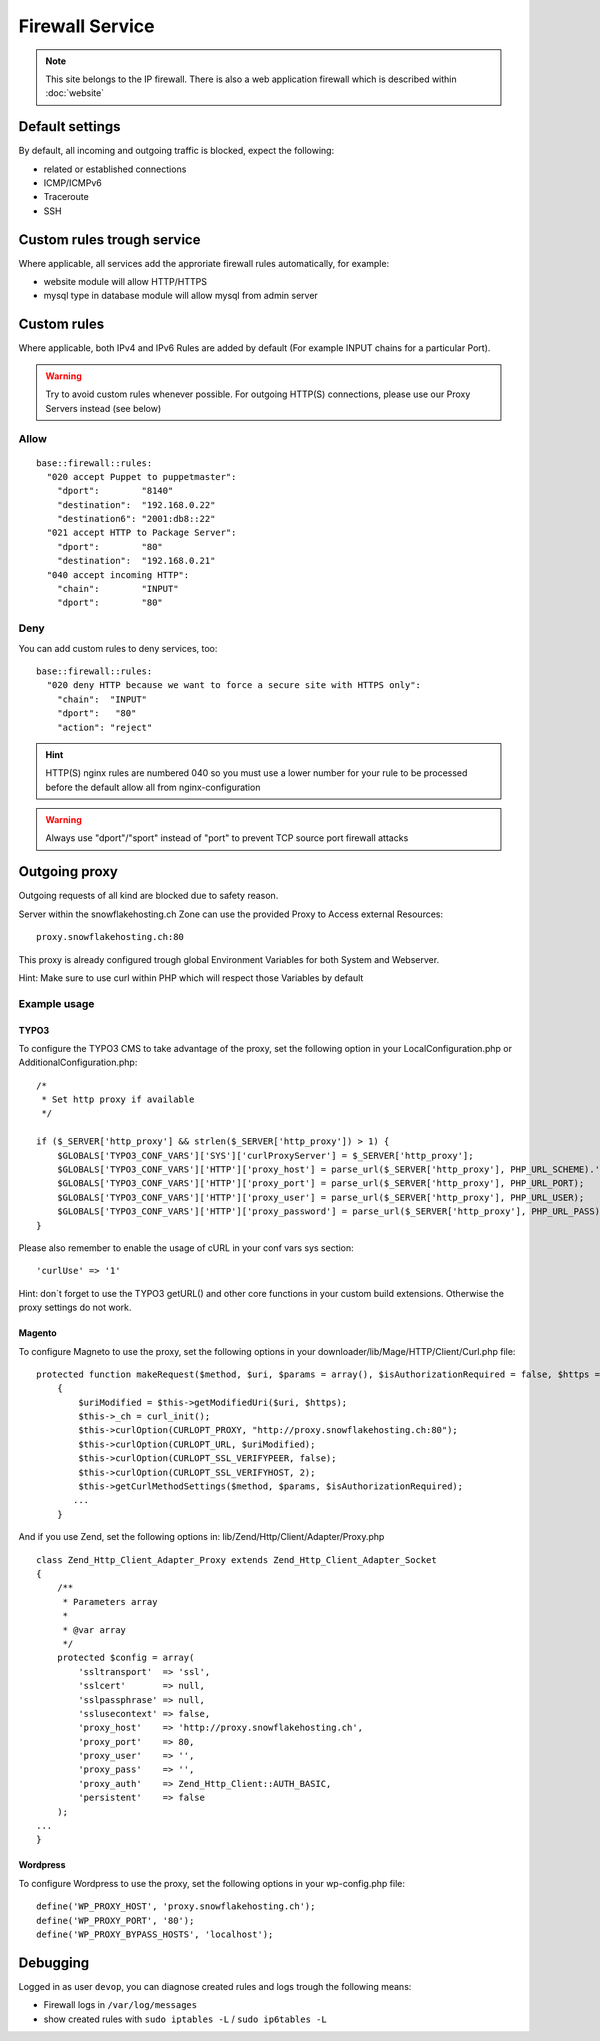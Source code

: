Firewall Service
================

.. note:: This site belongs to the IP firewall. There is also a web application firewall which is described within :doc:`website`

Default settings
----------------

By default, all incoming and outgoing traffic is blocked, expect the
following:

-  related or established connections
-  ICMP/ICMPv6
-  Traceroute
-  SSH

Custom rules trough service
---------------------------

Where applicable, all services add the approriate firewall rules
automatically, for example:

-  website module will allow HTTP/HTTPS
-  mysql type in database module will allow mysql from admin server

Custom rules
------------

Where applicable, both IPv4 and IPv6 Rules are added by default (For example INPUT chains for a particular Port).

.. warning:: Try to avoid custom rules whenever possible. For outgoing HTTP(S) connections, please use our Proxy Servers instead (see below)

Allow
~~~~~

::

    base::firewall::rules:
      "020 accept Puppet to puppetmaster":
        "dport":        "8140"
        "destination":  "192.168.0.22"
        "destination6": "2001:db8::22"
      "021 accept HTTP to Package Server":
        "dport":        "80"
        "destination":  "192.168.0.21"
      "040 accept incoming HTTP":
        "chain":        "INPUT"
        "dport":        "80"

Deny
~~~~

You can add custom rules to deny services, too:

::

    base::firewall::rules:
      "020 deny HTTP because we want to force a secure site with HTTPS only":
        "chain":  "INPUT"
        "dport":   "80"
        "action": "reject"

.. hint:: HTTP(S) nginx rules are numbered 040 so you must use a lower number for your rule to be processed before the default allow all from nginx-configuration

.. warning:: Always use "dport"/"sport" instead of "port" to prevent TCP source port firewall attacks

Outgoing proxy
--------------

Outgoing requests of all kind are blocked due to safety reason.

Server within the snowflakehosting.ch Zone can use the provided Proxy to
Access external Resources:

::

    proxy.snowflakehosting.ch:80

This proxy is already configured trough global Environment Variables for
both System and Webserver.

Hint: Make sure to use curl within PHP which will respect those
Variables by default

Example usage
~~~~~~~~~~~~~

TYPO3
^^^^^

To configure the TYPO3 CMS to take advantage of the proxy, set the
following option in your LocalConfiguration.php or
AdditionalConfiguration.php:

::

    /*
     * Set http proxy if available 
     */

    if ($_SERVER['http_proxy'] && strlen($_SERVER['http_proxy']) > 1) {
        $GLOBALS['TYPO3_CONF_VARS']['SYS']['curlProxyServer'] = $_SERVER['http_proxy'];
        $GLOBALS['TYPO3_CONF_VARS']['HTTP']['proxy_host'] = parse_url($_SERVER['http_proxy'], PHP_URL_SCHEME).'://'.parse_url($_SERVER['http_proxy'], PHP_URL_HOST);
        $GLOBALS['TYPO3_CONF_VARS']['HTTP']['proxy_port'] = parse_url($_SERVER['http_proxy'], PHP_URL_PORT);
        $GLOBALS['TYPO3_CONF_VARS']['HTTP']['proxy_user'] = parse_url($_SERVER['http_proxy'], PHP_URL_USER);
        $GLOBALS['TYPO3_CONF_VARS']['HTTP']['proxy_password'] = parse_url($_SERVER['http_proxy'], PHP_URL_PASS);
    }

Please also remember to enable the usage of cURL in your conf vars sys
section:

::

    'curlUse' => '1'

Hint: don\`t forget to use the TYPO3 getURL() and other core functions
in your custom build extensions. Otherwise the proxy settings do not
work.

Magento
^^^^^^^

To configure Magneto to use the proxy, set the following options in your
downloader/lib/Mage/HTTP/Client/Curl.php file:

::

    protected function makeRequest($method, $uri, $params = array(), $isAuthorizationRequired = false, $https = true)
        {
            $uriModified = $this->getModifiedUri($uri, $https);
            $this->_ch = curl_init();
            $this->curlOption(CURLOPT_PROXY, "http://proxy.snowflakehosting.ch:80");
            $this->curlOption(CURLOPT_URL, $uriModified);
            $this->curlOption(CURLOPT_SSL_VERIFYPEER, false);
            $this->curlOption(CURLOPT_SSL_VERIFYHOST, 2);
            $this->getCurlMethodSettings($method, $params, $isAuthorizationRequired); 
           ...
        }

And if you use Zend, set the following options in:
lib/Zend/Http/Client/Adapter/Proxy.php

::

    class Zend_Http_Client_Adapter_Proxy extends Zend_Http_Client_Adapter_Socket
    {
        /**
         * Parameters array
         *
         * @var array
         */
        protected $config = array(
            'ssltransport'  => 'ssl',
            'sslcert'       => null,
            'sslpassphrase' => null,
            'sslusecontext' => false,
            'proxy_host'    => 'http://proxy.snowflakehosting.ch',
            'proxy_port'    => 80,
            'proxy_user'    => '',
            'proxy_pass'    => '',
            'proxy_auth'    => Zend_Http_Client::AUTH_BASIC,
            'persistent'    => false
        );
    ...
    }

Wordpress
^^^^^^^^^

To configure Wordpress to use the proxy, set the following options in
your wp-config.php file:

::

    define('WP_PROXY_HOST', 'proxy.snowflakehosting.ch');
    define('WP_PROXY_PORT', '80');
    define('WP_PROXY_BYPASS_HOSTS', 'localhost');

Debugging
---------

Logged in as user ``devop``, you can diagnose created rules and logs
trough the following means:

-  Firewall logs in ``/var/log/messages``
-  show created rules with ``sudo iptables -L`` / ``sudo ip6tables -L``
